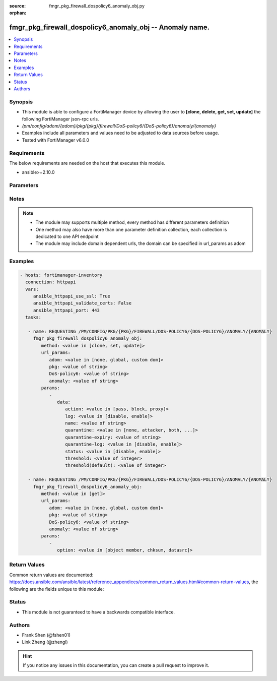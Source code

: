 :source: fmgr_pkg_firewall_dospolicy6_anomaly_obj.py

:orphan:

.. _fmgr_pkg_firewall_dospolicy6_anomaly_obj:

fmgr_pkg_firewall_dospolicy6_anomaly_obj -- Anomaly name.
+++++++++++++++++++++++++++++++++++++++++++++++++++++++++

.. versionadded:: 2.10

.. contents::
   :local:
   :depth: 1


Synopsis
--------

- This module is able to configure a FortiManager device by allowing the user to **[clone, delete, get, set, update]** the following FortiManager json-rpc urls.
- `/pm/config/adom/{adom}/pkg/{pkg}/firewall/DoS-policy6/{DoS-policy6}/anomaly/{anomaly}`
- Examples include all parameters and values need to be adjusted to data sources before usage.
- Tested with FortiManager v6.0.0


Requirements
------------
The below requirements are needed on the host that executes this module.

- ansible>=2.10.0



Parameters
----------

.. raw:: html

 <ul>
 <li><span class="li-head">url_params</span> - parameters in url path <span class="li-normal">type: dict</span> <span class="li-required">required: true</span></li>
 <ul class="ul-self">
 <li><span class="li-head">adom</span> - the domain prefix <span class="li-normal">type: str</span> <span class="li-normal"> choices: none, global, custom dom</span></li>
 <li><span class="li-head">pkg</span> - the object name <span class="li-normal">type: str</span> </li>
 <li><span class="li-head">DoS-policy6</span> - the object name <span class="li-normal">type: str</span> </li>
 <li><span class="li-head">anomaly</span> - the object name <span class="li-normal">type: str</span> </li>
 </ul>
 <li><span class="li-head">parameters for method: [clone, set, update]</span> - Anomaly name.</li>
 <ul class="ul-self">
 <li><span class="li-head">data</span> - No description for the parameter <span class="li-normal">type: dict</span> <ul class="ul-self">
 <li><span class="li-head">action</span> - Action taken when the threshold is reached. <span class="li-normal">type: str</span>  <span class="li-normal">choices: [pass, block, proxy]</span> </li>
 <li><span class="li-head">log</span> - Enable/disable logging for this anomaly. <span class="li-normal">type: str</span>  <span class="li-normal">choices: [disable, enable]</span> </li>
 <li><span class="li-head">name</span> - Anomaly name. <span class="li-normal">type: str</span> </li>
 <li><span class="li-head">quarantine</span> - Quarantine method. <span class="li-normal">type: str</span>  <span class="li-normal">choices: [none, attacker, both, interface]</span> </li>
 <li><span class="li-head">quarantine-expiry</span> - Duration of quarantine, from 1 minute to 364 days, 23 hours, and 59 minutes from now. <span class="li-normal">type: str</span> </li>
 <li><span class="li-head">quarantine-log</span> - Enable/disable quarantine logging. <span class="li-normal">type: str</span>  <span class="li-normal">choices: [disable, enable]</span> </li>
 <li><span class="li-head">status</span> - Enable/disable the active status of this anomaly sensor. <span class="li-normal">type: str</span>  <span class="li-normal">choices: [disable, enable]</span> </li>
 <li><span class="li-head">threshold</span> - Number of detected instances per minute which triggers action (1 - 2147483647, default = 1000). <span class="li-normal">type: int</span> </li>
 <li><span class="li-head">threshold(default)</span> - No description for the parameter <span class="li-normal">type: int</span> </li>
 </ul>
 </ul>
 <li><span class="li-head">parameters for method: [delete]</span> - Anomaly name.</li>
 <ul class="ul-self">
 </ul>
 <li><span class="li-head">parameters for method: [get]</span> - Anomaly name.</li>
 <ul class="ul-self">
 <li><span class="li-head">option</span> - Set fetch option for the request. <span class="li-normal">type: str</span>  <span class="li-normal">choices: [object member, chksum, datasrc]</span> </li>
 </ul>
 </ul>






Notes
-----
.. note::

   - The module may supports multiple method, every method has different parameters definition

   - One method may also have more than one parameter definition collection, each collection is dedicated to one API endpoint

   - The module may include domain dependent urls, the domain can be specified in url_params as adom

Examples
--------

.. code-block:: yaml+jinja

 - hosts: fortimanager-inventory
   connection: httpapi
   vars:
      ansible_httpapi_use_ssl: True
      ansible_httpapi_validate_certs: False
      ansible_httpapi_port: 443
   tasks:

    - name: REQUESTING /PM/CONFIG/PKG/{PKG}/FIREWALL/DOS-POLICY6/{DOS-POLICY6}/ANOMALY/{ANOMALY}
      fmgr_pkg_firewall_dospolicy6_anomaly_obj:
         method: <value in [clone, set, update]>
         url_params:
            adom: <value in [none, global, custom dom]>
            pkg: <value of string>
            DoS-policy6: <value of string>
            anomaly: <value of string>
         params:
            -
               data:
                  action: <value in [pass, block, proxy]>
                  log: <value in [disable, enable]>
                  name: <value of string>
                  quarantine: <value in [none, attacker, both, ...]>
                  quarantine-expiry: <value of string>
                  quarantine-log: <value in [disable, enable]>
                  status: <value in [disable, enable]>
                  threshold: <value of integer>
                  threshold(default): <value of integer>

    - name: REQUESTING /PM/CONFIG/PKG/{PKG}/FIREWALL/DOS-POLICY6/{DOS-POLICY6}/ANOMALY/{ANOMALY}
      fmgr_pkg_firewall_dospolicy6_anomaly_obj:
         method: <value in [get]>
         url_params:
            adom: <value in [none, global, custom dom]>
            pkg: <value of string>
            DoS-policy6: <value of string>
            anomaly: <value of string>
         params:
            -
               option: <value in [object member, chksum, datasrc]>



Return Values
-------------


Common return values are documented: https://docs.ansible.com/ansible/latest/reference_appendices/common_return_values.html#common-return-values, the following are the fields unique to this module:


.. raw:: html

 <ul>
 <li><span class="li-return"> return values for method: [clone, delete, set, update]</span> </li>
 <ul class="ul-self">
 <li><span class="li-return">status</span>
 - No description for the parameter <span class="li-normal">type: dict</span> <ul class="ul-self">
 <li> <span class="li-return"> code </span> - No description for the parameter <span class="li-normal">type: int</span>  </li>
 <li> <span class="li-return"> message </span> - No description for the parameter <span class="li-normal">type: str</span>  </li>
 </ul>
 <li><span class="li-return">url</span>
 - No description for the parameter <span class="li-normal">type: str</span>  <span class="li-normal">example: /pm/config/adom/{adom}/pkg/{pkg}/firewall/DoS-policy6/{DoS-policy6}/anomaly/{anomaly}</span>  </li>
 </ul>
 <li><span class="li-return"> return values for method: [get]</span> </li>
 <ul class="ul-self">
 <li><span class="li-return">data</span>
 - No description for the parameter <span class="li-normal">type: dict</span> <ul class="ul-self">
 <li> <span class="li-return"> action </span> - Action taken when the threshold is reached. <span class="li-normal">type: str</span>  </li>
 <li> <span class="li-return"> log </span> - Enable/disable logging for this anomaly. <span class="li-normal">type: str</span>  </li>
 <li> <span class="li-return"> name </span> - Anomaly name. <span class="li-normal">type: str</span>  </li>
 <li> <span class="li-return"> quarantine </span> - Quarantine method. <span class="li-normal">type: str</span>  </li>
 <li> <span class="li-return"> quarantine-expiry </span> - Duration of quarantine, from 1 minute to 364 days, 23 hours, and 59 minutes from now. <span class="li-normal">type: str</span>  </li>
 <li> <span class="li-return"> quarantine-log </span> - Enable/disable quarantine logging. <span class="li-normal">type: str</span>  </li>
 <li> <span class="li-return"> status </span> - Enable/disable the active status of this anomaly sensor. <span class="li-normal">type: str</span>  </li>
 <li> <span class="li-return"> threshold </span> - Number of detected instances per minute which triggers action (1 - 2147483647, default = 1000). <span class="li-normal">type: int</span>  </li>
 <li> <span class="li-return"> threshold(default) </span> - No description for the parameter <span class="li-normal">type: int</span>  </li>
 </ul>
 <li><span class="li-return">status</span>
 - No description for the parameter <span class="li-normal">type: dict</span> <ul class="ul-self">
 <li> <span class="li-return"> code </span> - No description for the parameter <span class="li-normal">type: int</span>  </li>
 <li> <span class="li-return"> message </span> - No description for the parameter <span class="li-normal">type: str</span>  </li>
 </ul>
 <li><span class="li-return">url</span>
 - No description for the parameter <span class="li-normal">type: str</span>  <span class="li-normal">example: /pm/config/adom/{adom}/pkg/{pkg}/firewall/DoS-policy6/{DoS-policy6}/anomaly/{anomaly}</span>  </li>
 </ul>
 </ul>





Status
------

- This module is not guaranteed to have a backwards compatible interface.


Authors
-------

- Frank Shen (@fshen01)
- Link Zheng (@zhengl)


.. hint::

    If you notice any issues in this documentation, you can create a pull request to improve it.



